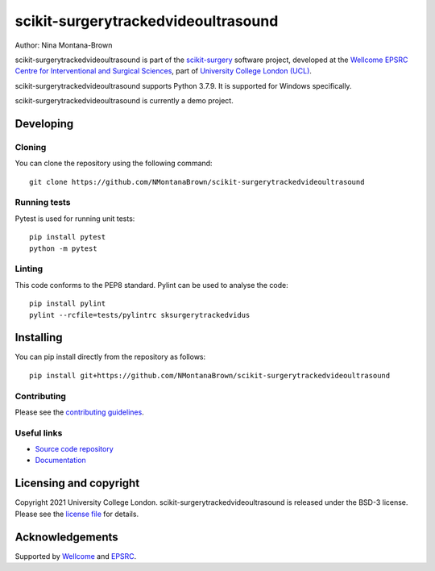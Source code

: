 scikit-surgerytrackedvideoultrasound
===============================

.. image:: https://github.com/NMontanaBrown/scikit-surgerytrackedvideoultrasound/raw/master/project-icon.png
   :height: 128px
   :width: 128px
   :target: https://github.com/NMontanaBrown/scikit-surgerytrackedvideoultrasound
   :alt: Logo

.. image:: https://github.com/NMontanaBrown/scikit-surgerytrackedvideoultrasound/badges/master/build.svg
   :target: https://github.com/NMontanaBrown/scikit-surgerytrackedvideoultrasound/pipelines
   :alt: GitLab-CI test status

.. image:: https://github.com/NMontanaBrown/scikit-surgerytrackedvideoultrasound/badges/master/coverage.svg
    :target: https://github.com/NMontanaBrown/scikit-surgerytrackedvideoultrasound/commits/master
    :alt: Test coverage

.. image:: https://readthedocs.org/projects/scikit-surgerytrackedvideoultrasound/badge/?version=latest
    :target: http://scikit-surgerytrackedvideoultrasound.readthedocs.io/en/latest/?badge=latest
    :alt: Documentation Status



Author: Nina Montana-Brown

scikit-surgerytrackedvideoultrasound is part of the `scikit-surgery`_ software project, developed at the `Wellcome EPSRC Centre for Interventional and Surgical Sciences`_, part of `University College London (UCL)`_.

scikit-surgerytrackedvideoultrasound supports Python 3.7.9. It is supported for Windows specifically.

scikit-surgerytrackedvideoultrasound is currently a demo project.

Developing
----------

Cloning
^^^^^^^

You can clone the repository using the following command:

::

    git clone https://github.com/NMontanaBrown/scikit-surgerytrackedvideoultrasound


Running tests
^^^^^^^^^^^^^
Pytest is used for running unit tests:
::

    pip install pytest
    python -m pytest


Linting
^^^^^^^

This code conforms to the PEP8 standard. Pylint can be used to analyse the code:

::

    pip install pylint
    pylint --rcfile=tests/pylintrc sksurgerytrackedvidus


Installing
----------

You can pip install directly from the repository as follows:

::

    pip install git+https://github.com/NMontanaBrown/scikit-surgerytrackedvideoultrasound



Contributing
^^^^^^^^^^^^

Please see the `contributing guidelines`_.


Useful links
^^^^^^^^^^^^

* `Source code repository`_
* `Documentation`_


Licensing and copyright
-----------------------

Copyright 2021 University College London.
scikit-surgerytrackedvideoultrasound is released under the BSD-3 license. Please see the `license file`_ for details.


Acknowledgements
----------------

Supported by `Wellcome`_ and `EPSRC`_.


.. _`Wellcome EPSRC Centre for Interventional and Surgical Sciences`: http://www.ucl.ac.uk/weiss
.. _`source code repository`: https://github.com/NMontanaBrown/scikit-surgerytrackedvideoultrasound
.. _`Documentation`: https://scikit-surgerytrackedvideoultrasound.readthedocs.io
.. _`scikit-surgery`: https://github.com/UCL/scikit-surgery/wiki
.. _`University College London (UCL)`: http://www.ucl.ac.uk/
.. _`Wellcome`: https://wellcome.ac.uk/
.. _`EPSRC`: https://www.epsrc.ac.uk/
.. _`contributing guidelines`: https://github.com/NMontanaBrown/scikit-surgerytrackedvideoultrasound/blob/master/CONTRIBUTING.rst
.. _`license file`: https://github.com/NMontanaBrown/scikit-surgerytrackedvideoultrasound/blob/master/LICENSE

